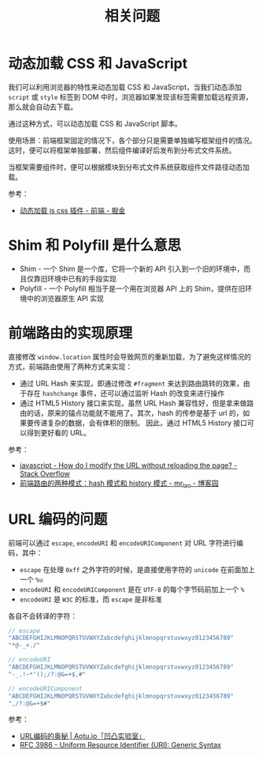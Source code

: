 #+TITLE:      相关问题

* 目录                                                    :TOC_4_gh:noexport:
- [[#动态加载-css-和-javascript][动态加载 CSS 和 JavaScript]]
- [[#shim-和-polyfill-是什么意思][Shim 和 Polyfill 是什么意思]]
- [[#前端路由的实现原理][前端路由的实现原理]]
- [[#url-编码的问题][URL 编码的问题]]

* 动态加载 CSS 和 JavaScript
  我们可以利用浏览器的特性来动态加载 CSS 和 JavaScript，当我们动态添加 ~script~ 或 ~style~ 标签到 DOM 中时，浏览器如果发现该标签需要加载远程资源，
  那么就会自动去下载。

  通过这种方式，可以动态加载 CSS 和 JavaScript 脚本。

  使用场景：前端框架固定的情况下，各个部分只是需要单独编写框架组件的情况。这时，便可以将框架单独部署，然后组件编译好后发布到分布式文件系统。

  当框架需要组件时，便可以根据模块到分布式文件系统获取组件文件路径动态加载。

  参考：
  + [[https://juejin.im/entry/59c128255188257e6e2628e4][动态加载 js css 插件 - 前端 - 掘金]]

* Shim 和 Polyfill 是什么意思
  + Shim - 一个 Shim 是一个库，它将一个新的 API 引入到一个旧的环境中，而且仅靠旧环境中已有的手段实现
  + Polyfill - 一个 Polyfill 相当于是一个用在浏览器 API 上的 Shim，提供在旧环境中的浏览器原生 API 实现

* 前端路由的实现原理
  直接修改 ~window.location~ 属性时会导致网页的重新加载，为了避免这样情况的方式，前端路由使用了两种方式来实现：
  + 通过 URL Hash 来实现，即通过修改 ~#fragment~ 来达到路由跳转的效果，由于存在 ~hashchange~ 事件，还可以通过监听 Hash 的改变来进行操作
  + 通过 HTML5 History 接口来实现，虽然 URL Hash 兼容性好，但是拿来做路由的话，原来的锚点功能就不能用了。其次，hash 的传参是基于 url 的，如果要传递复杂的数据，会有体积的限制。
    因此，通过 HTML5 History 接口可以得到更好看的 URL。

  参考：
  + [[https://stackoverflow.com/questions/824349/how-do-i-modify-the-url-without-reloading-the-page][javascript - How do I modify the URL without reloading the page? - Stack Overflow]]
  + [[https://www.cnblogs.com/JRliu/p/9025290.html][前端路由的两种模式：hash 模式和 history 模式 - mr_lao - 博客园]]

* URL 编码的问题
  前端可以通过 ~escape~, ~encodeURI~ 和 ~encodeURIComponent~ 对 URL 字符进行编码，其中：
  + ~escape~ 在处理 ~0xff~ 之外字符的时候，是直接使用字符的 ~unicode~ 在前面加上一个 ~%u~
  + ~encodeURI~ 和 ~encodeURIComponent~ 是在 ~UTF-8~ 的每个字节码前加上一个 ~%~
  + ~encodeURI~ 是 ~W3C~ 的标准，而 ~escape~ 是非标准

  各自不会转译的字符：
  #+begin_src js
    // escape
    "ABCDEFGHIJKLMNOPQRSTUVWXYZabcdefghijklmnopqrstuvwxyz0123456789"
    "*@-_+./"

    // encodeURI
    "ABCDEFGHIJKLMNOPQRSTUVWXYZabcdefghijklmnopqrstuvwxyz0123456789"
    "-_.!~*'();/?:@&=+$,#"

    // encodeURIComponent
    "ABCDEFGHIJKLMNOPQRSTUVWXYZabcdefghijklmnopqrstuvwxyz0123456789"
    ",/?:@&=+$#"
  #+end_src
  
  参考：
  + [[https://aotu.io/notes/2017/06/15/The-mystery-of-URL-encoding/index.html][URL编码的奥秘 | Aotu.io「凹凸实验室」]]
  + [[https://tools.ietf.org/html/rfc3986][RFC 3986 - Uniform Resource Identifier (URI): Generic Syntax]]

